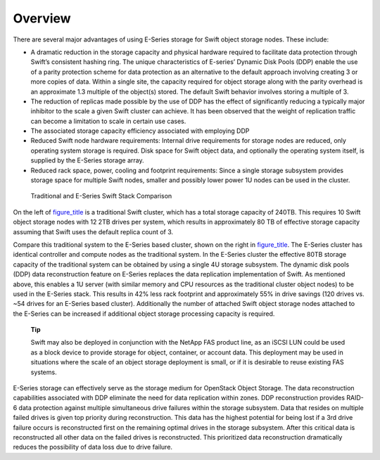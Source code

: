 Overview
========

There are several major advantages of using E-Series storage for Swift
object storage nodes. These include:

-  A dramatic reduction in the storage capacity and physical hardware
   required to facilitate data protection through Swift’s consistent
   hashing ring. The unique characteristics of E-series’ Dynamic Disk
   Pools (DDP) enable the use of a parity protection scheme for data
   protection as an alternative to the default approach involving
   creating 3 or more copies of data. Within a single site, the capacity
   required for object storage along with the parity overhead is an
   approximate 1.3 multiple of the object(s) stored. The default Swift
   behavior involves storing a multiple of 3.

-  The reduction of replicas made possible by the use of DDP has the
   effect of significantly reducing a typically major inhibitor to the
   scale a given Swift cluster can achieve. It has been observed that
   the weight of replication traffic can become a limitation to scale in
   certain use cases.

-  The associated storage capacity efficiency associated with employing
   DDP

-  Reduced Swift node hardware requirements: Internal drive requirements
   for storage nodes are reduced, only operating system storage is
   required. Disk space for Swift object data, and optionally the
   operating system itself, is supplied by the E-Series storage array.

-  Reduced rack space, power, cooling and footprint requirements: Since
   a single storage subsystem provides storage space for multiple Swift
   nodes, smaller and possibly lower power 1U nodes can be used in the
   cluster.

.. figure:: ../images/swift_compare.png
   :alt: Traditional and E-Series Swift Stack Comparison

   Traditional and E-Series Swift Stack Comparison

On the left of `figure\_title <#swift.swift_compare>`__ is a traditional
Swift cluster, which has a total storage capacity of 240TB. This
requires 10 Swift object storage nodes with 12 2TB drives per system,
which results in approximately 80 TB of effective storage capacity
assuming that Swift uses the default replica count of 3.

Compare this traditional system to the E-Series based cluster, shown on
the right in `figure\_title <#swift.swift_compare>`__. The E-Series
cluster has identical controller and compute nodes as the traditional
system. In the E-Series cluster the effective 80TB storage capacity of
the traditional system can be obtained by using a single 4U storage
subsystem. The dynamic disk pools (DDP) data reconstruction feature on
E-Series replaces the data replication implementation of Swift. As
mentioned above, this enables a 1U server (with similar memory and CPU
resources as the traditional cluster object nodes) to be used in the
E-Series stack. This results in 42% less rack footprint and
approximately 55% in drive savings (120 drives vs. ~54 drives for an
E-Series based cluster). Additionally the number of attached Swift
object storage nodes attached to the E-Series can be increased if
additional object storage processing capacity is required.

    **Tip**

    Swift may also be deployed in conjunction with the NetApp FAS
    product line, as an iSCSI LUN could be used as a block device to
    provide storage for object, container, or account data. This
    deployment may be used in situations where the scale of an object
    storage deployment is small, or if it is desirable to reuse existing
    FAS systems.

E-Series storage can effectively serve as the storage medium for
OpenStack Object Storage. The data reconstruction capabilities
associated with DDP eliminate the need for data replication within
zones. DDP reconstruction provides RAID-6 data protection against
multiple simultaneous drive failures within the storage subsystem. Data
that resides on multiple failed drives is given top priority during
reconstruction. This data has the highest potential for being lost if a
3rd drive failure occurs is reconstructed first on the remaining optimal
drives in the storage subsystem. After this critical data is
reconstructed all other data on the failed drives is reconstructed. This
prioritized data reconstruction dramatically reduces the possibility of
data loss due to drive failure.
